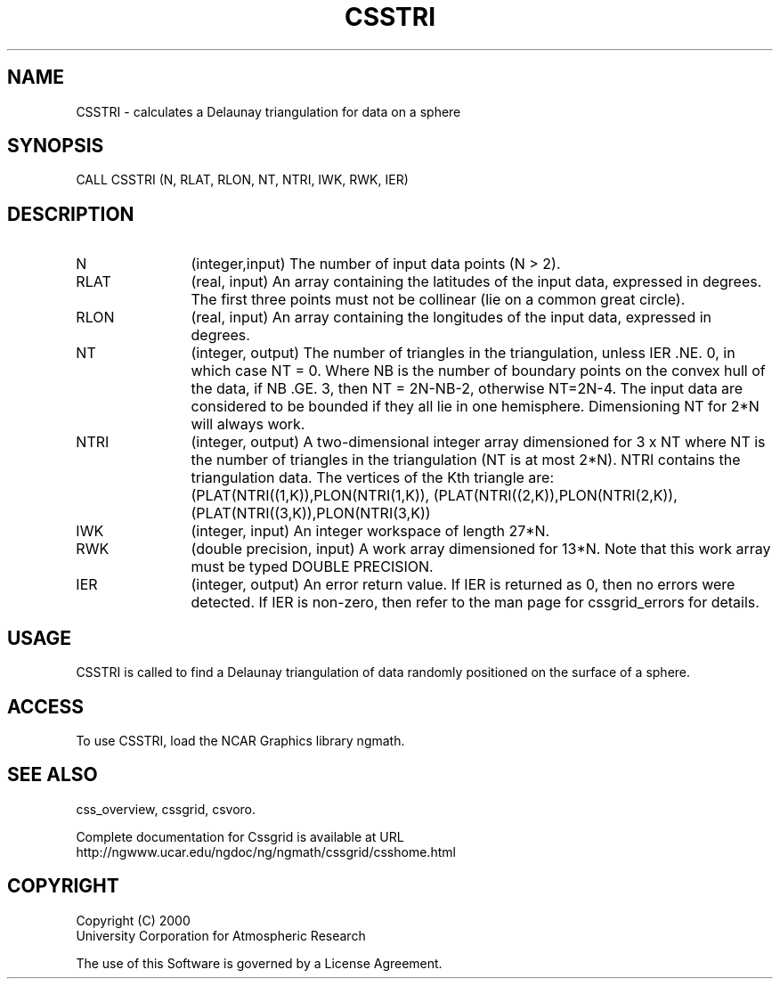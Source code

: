 .\"
.\"	$Id: csstri.m,v 1.5 2008-07-27 03:35:35 haley Exp $
.\"
.TH CSSTRI 3NCARG "May 2000" UNIX "NCAR GRAPHICS"
.SH NAME
CSSTRI - calculates a Delaunay triangulation for data on a sphere
.SH SYNOPSIS
CALL CSSTRI (N, RLAT, RLON, NT, NTRI, IWK, RWK, IER)
.SH DESCRIPTION
.IP N 12
(integer,input) The number of input data points (N > 2). 
.IP RLAT 12
(real, input) An array containing the latitudes
of the input data, expressed in degrees.
The first three points must not be collinear 
(lie on a common great circle). 
.IP RLON 12
(real, input) An array containing the longitudes of the input data,
expressed in degrees.
.IP NT 12
(integer, output) The number of triangles in the triangulation, 
unless IER .NE. 0, in which case NT = 0. Where NB is the number 
of boundary points on the convex hull of the data, if NB .GE. 3, 
then NT = 2N-NB-2, otherwise NT=2N-4. The input data are considered to
be bounded if they all lie in one hemisphere.  Dimensioning NT for
2*N will always work.
.IP NTRI 12
(integer, output) A two-dimensional integer array dimensioned for 
3 x NT where NT is the number of triangles in the
triangulation (NT is at most 2*N). NTRI contains the 
triangulation data. The vertices of the Kth triangle are: 
(PLAT(NTRI((1,K)),PLON(NTRI(1,K)), (PLAT(NTRI((2,K)),PLON(NTRI(2,K)),
(PLAT(NTRI((3,K)),PLON(NTRI(3,K))
.IP IWK 12 
(integer, input) An integer workspace of length 27*N. 
.IP RWK 12
(double precision, input) A work array dimensioned for 13*N.  Note
that this work array must be typed DOUBLE PRECISION.
.IP IER 12
(integer, output) An error return value.  If IER is returned as 0, then
no errors were detected. If IER is non-zero, then refer to the man
page for cssgrid_errors for details.
.SH USAGE
CSSTRI is called to find a Delaunay triangulation of data randomly 
positioned on the surface of a sphere. 
.SH ACCESS
To use CSSTRI, load the NCAR Graphics library ngmath.
.SH SEE ALSO
css_overview,
cssgrid,
csvoro.
.sp
Complete documentation for Cssgrid is available at URL
.br
http://ngwww.ucar.edu/ngdoc/ng/ngmath/cssgrid/csshome.html
.SH COPYRIGHT
Copyright (C) 2000
.br
University Corporation for Atmospheric Research
.br

The use of this Software is governed by a License Agreement.
